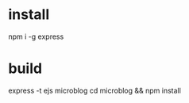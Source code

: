 #+STARTUP: showall

* install
npm i -g express



* build
express -t ejs microblog
cd microblog && npm install

